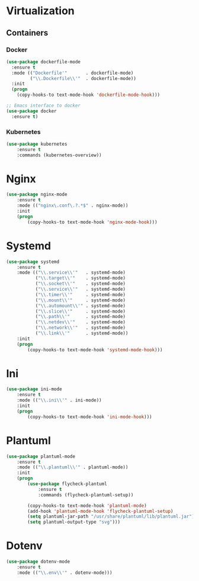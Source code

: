 * Virtualization
** Containers
*** Docker
   #+BEGIN_SRC emacs-lisp
     (use-package dockerfile-mode
       :ensure t
       :mode (("Dockerfile'"       . dockerfile-mode)
              ("\\.Dockerfile\\'"  . dockerfile-mode))
       :init
       (progn
         (copy-hooks-to text-mode-hook 'dockerfile-mode-hook)))

     ;; Emacs interface to docker
     (use-package docker
       :ensure t)
   #+END_SRC

*** Kubernetes
    #+BEGIN_SRC emacs-lisp
      (use-package kubernetes
          :ensure t
          :commands (kubernetes-overview))
    #+END_SRC

* Nginx
  #+BEGIN_SRC emacs-lisp
    (use-package nginx-mode
        :ensure t
        :mode (("nginx\.conf\.?.*$" . nginx-mode))
        :init
        (progn
            (copy-hooks-to text-mode-hook 'nginx-mode-hook)))
  #+END_SRC

* Systemd
  #+BEGIN_SRC emacs-lisp
    (use-package systemd
        :ensure t
        :mode (("\\.service\\'"   . systemd-mode)
               ("\\.target\\'"    . systemd-mode)
               ("\\.socket\\'"    . systemd-mode)
               ("\\.service\\'"   . systemd-mode)
               ("\\.timer\\'"     . systemd-mode)
               ("\\.mount\\'"     . systemd-mode)
               ("\\.automount\\'" . systemd-mode)
               ("\\.slice\\'"     . systemd-mode)
               ("\\.path\\'"      . systemd-mode)
               ("\\.netdev\\'"    . systemd-mode)
               ("\\.network\\'"   . systemd-mode)
               ("\\.link\\'"      . systemd-mode))
        :init
        (progn
            (copy-hooks-to text-mode-hook 'systemd-mode-hook)))
  #+END_SRC

* Ini
  #+BEGIN_SRC emacs-lisp
    (use-package ini-mode
        :ensure t
        :mode (("\\.ini\\'" . ini-mode))
        :init
        (progn
            (copy-hooks-to text-mode-hook 'ini-mode-hook)))
  #+END_SRC
* Plantuml
  #+BEGIN_SRC emacs-lisp
    (use-package plantuml-mode
        :ensure t
        :mode (("\\.plantuml\\'" . plantuml-mode))
        :init
        (progn
            (use-package flycheck-plantuml
                :ensure t
                :commands (flycheck-plantuml-setup))

            (copy-hooks-to text-mode-hook 'plantuml-mode)
            (add-hook 'plantuml-mode-hook 'flycheck-plantuml-setup)
            (setq plantuml-jar-path "/usr/share/plantuml/lib/plantuml.jar")
            (setq plantuml-output-type "svg")))
  #+END_SRC
* Dotenv
  #+BEGIN_SRC emacs-lisp
    (use-package dotenv-mode
        :ensure t
        :mode (("\\.env\\'" . dotenv-mode)))
  #+END_SRC
